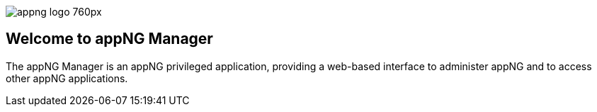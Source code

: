image::https://www.aiticon.com/assets/images/appng_logo_760px.jpg[]
:snapshot: 1.12.4-SNAPSHOT
:stable: 1.12.2

== Welcome to appNG Manager

The appNG Manager is an appNG privileged application, providing a web-based interface to administer appNG and to access other appNG applications.
